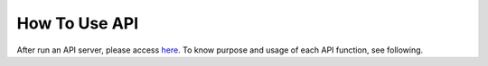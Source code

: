 How To Use API
==============

After run an API server, please access `here <http://localhost:8080/v1/ui/>`_.  
To know purpose and usage of each API function, see following.

.. openapi:: ../python-flask-server-generated/swagger_server/swagger/swagger.yaml
